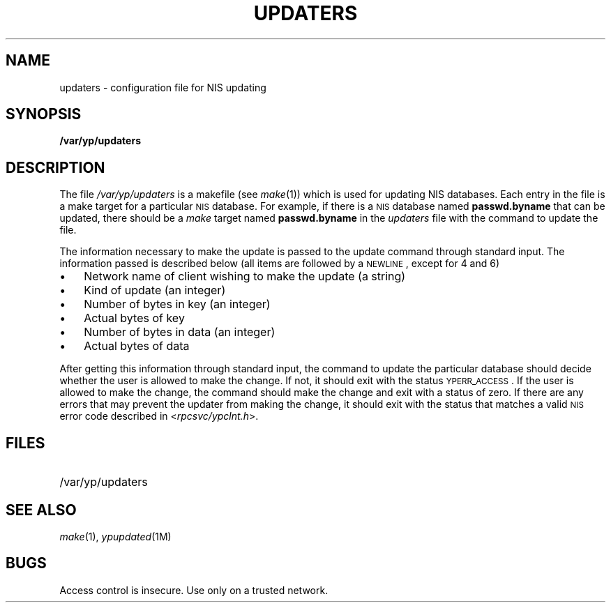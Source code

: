 '\"macro stdmacro
.TH UPDATERS 4
.SH NAME
updaters \- configuration file for NIS updating
.SH SYNOPSIS
.B /var/yp/updaters
.SH DESCRIPTION
.LP
The file
.I /var/yp/updaters
is a makefile (see
.IR make (1))
which is used for updating NIS databases.
Each entry in the file is
a make target for a particular
.SM NIS
database. For example, if there is a
.SM NIS
database named
.B passwd.byname
that can be updated, there should be a
.I make
target named
.B passwd.byname
in the
.I updaters
file with the command to update the file.
.LP
The information necessary to make
the update is passed to the update
command through standard input. The
information passed is described
below (all items are followed by a
.SM NEWLINE\s0,
except for 4 and 6)
.IP \(bu 3
Network name of client wishing to
make the update (a string)
.IP \(bu
Kind of update (an integer)
.IP \(bu
Number of bytes in key (an integer)
.IP \(bu
Actual bytes of key
.IP \(bu
Number of bytes in data (an integer)
.IP \(bu
Actual bytes of data
.LP
After getting this information through
standard input, the command to update
the particular database should decide
whether the user is allowed to make
the change. If not, it should exit with the status
.SM YPERR_ACCESS\s0.
If the user is allowed to make the change,
the command should make the change and
exit with a status of zero. If there are
any errors that may prevent the updater from
making the change, it should exit with the status
that matches a valid
.SM NIS
error code described in
.RI < rpcsvc/ypclnt.h >.
.SH FILES
.PD 0
.TP 20
/var/yp/updaters
.PD
.SH "SEE ALSO"
.IR make (1),
.IR ypupdated (1M)
.SH BUGS
Access control is insecure.  Use only on a trusted network.
